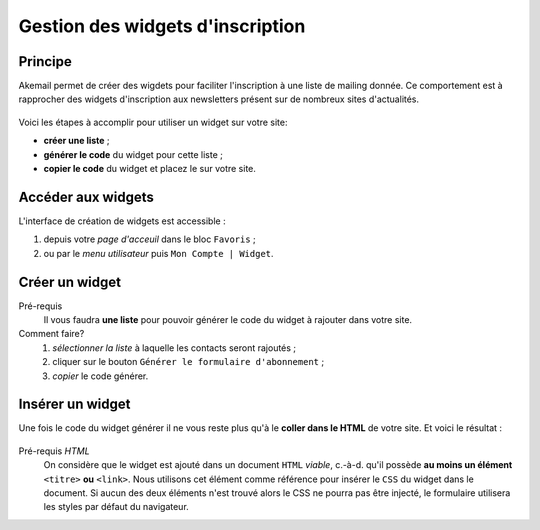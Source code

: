 .. _ref-create-and-manage-widgets:

=================================
Gestion des widgets d'inscription
=================================

Principe
--------

Akemail permet de créer des wigdets pour faciliter l'inscription à une liste de mailing donnée.
Ce comportement est à rapprocher des widgets d'inscription aux newsletters présent sur de nombreux sites d'actualités.

.. figure::  _static/images/widgets.png
    :align:   center

Voici les étapes à accomplir pour utiliser un widget sur votre site:

* **créer une liste** ;
* **générer le code** du widget pour cette liste ;
* **copier le code** du widget et placez le sur votre site.

Accéder aux widgets
-------------------

L'interface de création de widgets est accessible :

1. depuis votre *page d'acceuil* dans le bloc ``Favoris`` ;
2. ou par le *menu utilisateur* puis ``Mon Compte | Widget``.

.. figure::  _static/images/bookmark.png
    :align:   center

Créer un widget
-------------------

Pré-requis
    Il vous faudra **une liste** pour pouvoir générer le code du widget à
    rajouter dans votre site.

Comment faire?
    1. *sélectionner la liste* à laquelle les contacts seront rajoutés ;
    2. cliquer sur le bouton ``Générer le formulaire d'abonnement`` ;
    3. *copier* le code générer.

.. figure::  _static/images/widgets_creation.png
    :align:   center


Insérer un widget
-------------------

Une fois le code du widget générer il ne vous reste plus qu'à le **coller dans le HTML** de votre site.
Et voici le résultat :

.. figure::  _static/images/widgets.png
    :align:   center

Pré-requis `HTML`
    On considère que le widget est ajouté dans un document ``HTML`` *viable*, c.-à-d. qu'il possède **au moins un élément** ``<titre>`` **ou** ``<link>``.
    Nous utilisons cet élément comme référence pour insérer le ``CSS`` du widget dans le document.
    Si aucun des deux éléments n'est trouvé alors le CSS ne pourra pas être injecté, le formulaire utilisera les styles par défaut du navigateur.